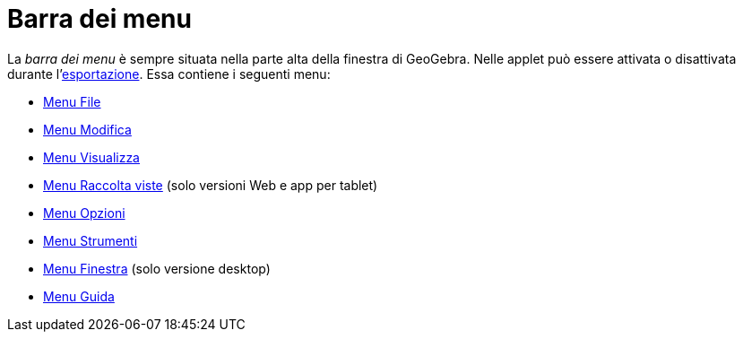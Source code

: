= Barra dei menu
:page-en: Menubar
ifdef::env-github[:imagesdir: /it/modules/ROOT/assets/images]

La _barra dei menu_ è sempre situata nella parte alta della finestra di GeoGebra. Nelle applet può essere attivata o
disattivata durante l'xref:/Finestra_di_dialogo_Esporta_foglio_di_calcolo.adoc[esportazione]. Essa contiene i seguenti
menu:

* xref:/Menu_File.adoc[Menu File]
* xref:/Menu_Modifica.adoc[Menu Modifica]
* xref:/Menu_Visualizza.adoc[Menu Visualizza]
* xref:/Menu_Raccolta_viste.adoc[Menu Raccolta viste] (solo versioni Web e app per tablet)
* xref:/Menu_Opzioni.adoc[Menu Opzioni]
* xref:/Menu_Strumenti.adoc[Menu Strumenti]
* xref:/Menu_Finestra.adoc[Menu Finestra] (solo versione desktop)
* xref:/Menu_Guida.adoc[Menu Guida]
